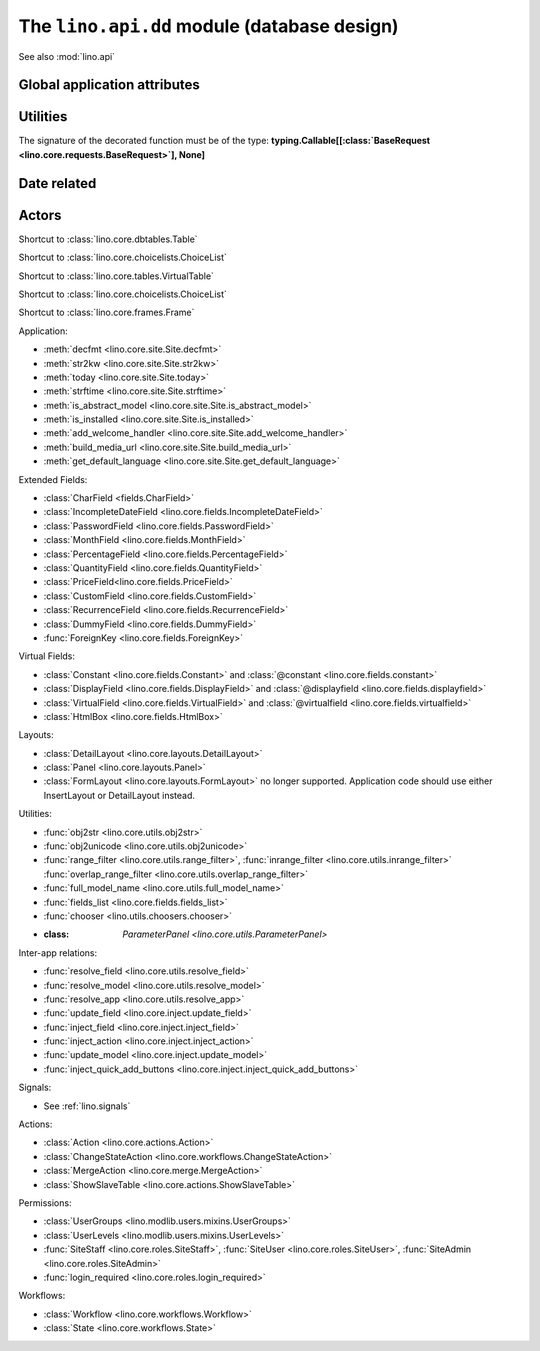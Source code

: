 ============================================
The ``lino.api.dd`` module (database design)
============================================

See also :mod:`lino.api`

.. module:: lino.api.dd

Global application attributes
=============================

.. data:: plugins

    Shortcut to :attr:`lino.core.site.Site.plugins`.

.. data:: logger

    Shortcut to the main Lino logger.


Utilities
=========

.. function:: schedule_often(every=10)

    Schedule the decorated function to be run "often"
    (default every 10 seconds).

.. function:: schedule_daily()

    Schedule the decorated function to be run "daily".

The signature of the decorated function must be of the type:
**typing.Callable[[:class:`BaseRequest <lino.core.requests.BaseRequest>`], None]**


Date related
============

.. function:: today(*args, **kwargs)

    Shortcut to :func:`lino.core.site.Site.today`.

.. function:: demo_date(*args, **kwargs)

    Shortcut to :func:`lino.core.site.Site.demo_date`.
    Deprecated; it is recommented to call :func:`today` instead

.. function:: fds(d)
.. function:: fdf(d)
.. function:: fdl(d)
.. function:: fdm(d)

   Shortcuts to functions of same name in :mod:`lino.utils.format_date`.

   :func:`fds` adds support for class:`IncompleteDate
   :<lino.fields.IncompleteDate>`.


Actors
======

.. class:: Table

    Shortcut to :class:`lino.core.dbtables.Table`

.. class:: Choicelist

    Shortcut to :class:`lino.core.choicelists.ChoiceList`

.. class:: VirtualTable

    Shortcut to :class:`lino.core.tables.VirtualTable`

.. class:: VentilatingTable

    Shortcut to :class:`lino.core.choicelists.ChoiceList`

.. class:: Frame

    Shortcut to :class:`lino.core.frames.Frame`


Application:

- :meth:`decfmt <lino.core.site.Site.decfmt>`
- :meth:`str2kw <lino.core.site.Site.str2kw>`
- :meth:`today <lino.core.site.Site.today>`
- :meth:`strftime <lino.core.site.Site.strftime>`
- :meth:`is_abstract_model <lino.core.site.Site.is_abstract_model>`
- :meth:`is_installed <lino.core.site.Site.is_installed>`
- :meth:`add_welcome_handler <lino.core.site.Site.add_welcome_handler>`
- :meth:`build_media_url <lino.core.site.Site.build_media_url>`
- :meth:`get_default_language <lino.core.site.Site.get_default_language>`


Extended Fields:

- :class:`CharField <fields.CharField>`
- :class:`IncompleteDateField <lino.core.fields.IncompleteDateField>`
- :class:`PasswordField <lino.core.fields.PasswordField>`
- :class:`MonthField <lino.core.fields.MonthField>`
- :class:`PercentageField <lino.core.fields.PercentageField>`
- :class:`QuantityField <lino.core.fields.QuantityField>`
- :class:`PriceField<lino.core.fields.PriceField>`
- :class:`CustomField <lino.core.fields.CustomField>`
- :class:`RecurrenceField <lino.core.fields.RecurrenceField>`
- :class:`DummyField <lino.core.fields.DummyField>`
- :func:`ForeignKey <lino.core.fields.ForeignKey>`

Virtual Fields:

- :class:`Constant <lino.core.fields.Constant>` and
  :class:`@constant <lino.core.fields.constant>`
- :class:`DisplayField <lino.core.fields.DisplayField>` and
  :class:`@displayfield <lino.core.fields.displayfield>`
- :class:`VirtualField <lino.core.fields.VirtualField>` and
  :class:`@virtualfield <lino.core.fields.virtualfield>`
- :class:`HtmlBox <lino.core.fields.HtmlBox>`

Layouts:

- :class:`DetailLayout <lino.core.layouts.DetailLayout>`
- :class:`Panel <lino.core.layouts.Panel>`
- :class:`FormLayout <lino.core.layouts.FormLayout>` no longer supported.
  Application code should use either InsertLayout or DetailLayout instead.

Utilities:

- :func:`obj2str <lino.core.utils.obj2str>`
- :func:`obj2unicode <lino.core.utils.obj2unicode>`
- :func:`range_filter <lino.core.utils.range_filter>`,
  :func:`inrange_filter <lino.core.utils.inrange_filter>`
  :func:`overlap_range_filter <lino.core.utils.overlap_range_filter>`
- :func:`full_model_name <lino.core.utils.full_model_name>`
- :func:`fields_list <lino.core.fields.fields_list>`
- :func:`chooser <lino.utils.choosers.chooser>`
- :class: `ParameterPanel <lino.core.utils.ParameterPanel>`


Inter-app relations:

- :func:`resolve_field <lino.core.utils.resolve_field>`
- :func:`resolve_model <lino.core.utils.resolve_model>`
- :func:`resolve_app <lino.core.utils.resolve_app>`
- :func:`update_field <lino.core.inject.update_field>`
- :func:`inject_field <lino.core.inject.inject_field>`
- :func:`inject_action <lino.core.inject.inject_action>`
- :func:`update_model <lino.core.inject.update_model>`

- :func:`inject_quick_add_buttons <lino.core.inject.inject_quick_add_buttons>`

Signals:

- See :ref:`lino.signals`

Actions:

- :class:`Action <lino.core.actions.Action>`
- :class:`ChangeStateAction <lino.core.workflows.ChangeStateAction>`
- :class:`MergeAction <lino.core.merge.MergeAction>`
- :class:`ShowSlaveTable <lino.core.actions.ShowSlaveTable>`

Permissions:

- :class:`UserGroups <lino.modlib.users.mixins.UserGroups>`
- :class:`UserLevels <lino.modlib.users.mixins.UserLevels>`
- :func:`SiteStaff <lino.core.roles.SiteStaff>`, :func:`SiteUser <lino.core.roles.SiteUser>`, :func:`SiteAdmin <lino.core.roles.SiteAdmin>`
- :func:`login_required <lino.core.roles.login_required>`


Workflows:

- :class:`Workflow <lino.core.workflows.Workflow>`
- :class:`State <lino.core.workflows.State>`
